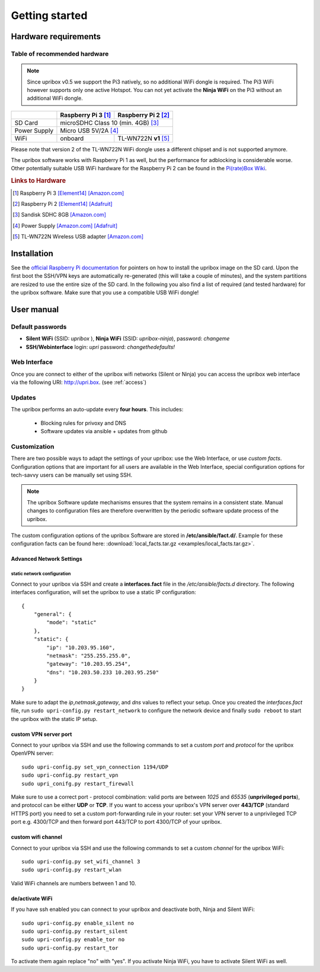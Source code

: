 ###############
Getting started
###############

*********************
Hardware requirements
*********************

Table of recommended hardware
=============================

.. note::
   Since upribox v0.5 we support the Pi3 natively, so no
   additional WiFi dongle is required. The Pi3 WiFi however
   supports only one active Hotspot. You can not yet activate the
   **Ninja WiFi** on the Pi3 without an additional WiFi dongle.

+--------------+------------------------+---------------------------+
|              | Raspberry Pi 3 [#f1]_  | Raspberry Pi 2 [#f2]_     |
+==============+========================+===========================+
| SD Card      |      microSDHC Class 10 (min. 4GB) [#f3]_          |
+--------------+------------------------+---------------------------+
| Power Supply |      Micro USB 5V/2A [#f4]_                        |
+--------------+------------------------+---------------------------+
| WiFi         |       onboard          | TL-WN722N **v1** [#f5]_   |
+--------------+------------------------+---------------------------+

Please note that version 2 of the TL-WN722N WiFi dongle uses a different chipset and is not supported anymore.

The upribox software works with Raspberry Pi 1 as well, but the
performance for adblocking is considerable worse. Other potentially
suitable USB WiFi hardware for the Raspberry Pi 2 can be found in the `Pi(rate)Box
Wiki <https://piratebox.cc/raspberry_pi:piratebox_wifi_compatibility>`__.

.. rubric:: Links to Hardware

.. [#f1] Raspberry Pi 3 `[Element14] <https://www.element14.com/community/community/raspberry-pi/raspberrypi3>`__  `[Amazon.com] <https://www.amazon.com/Raspberry-Pi-RASP-PI-3-Model-Motherboard/dp/B01CD5VC92>`__
.. [#f2] Raspberry Pi 2 `[Element14] <http://element14.com/raspberrypi2>`__ `[Adafruit] <https://www.adafruit.com/products/2358>`__
.. [#f3] Sandisk SDHC 8GB `[Amazon.com] <https://www.amazon.com/SanDisk-MicroSDHC-Standard-Packaging-SDSDQUAN-008G-G4A/dp/B00M55C0VU/>`__
.. [#f4] Power Supply `[Amazon.com] <https://www.amazon.com/Kootek-Universal-Charger-Raspberry-External/dp/B00GWDLJGS>`__ `[Adafruit] <https://www.adafruit.com/products/1995>`__
.. [#f5] TL-WN722N Wireless USB adapter `[Amazon.com] <https://www.amazon.com/TP-LINK-TL-WN722N-Wireless-Adapter-External/dp/B002SZEOLG>`__


************
Installation
************

See the `official Raspberry Pi
documentation <https://www.raspberrypi.org/documentation/installation/installing-images/>`__
for pointers on how to install the upribox image on the SD card. Upon
the first boot the SSH/VPN keys are automatically re-generated (this
will take a couple of minutes), and the system partitions are resized to
use the entire size of the SD card. In the following you also find a
list of required (and tested hardware) for the upribox software. Make
sure that you use a compatible USB WiFi dongle!

***********
User manual
***********

Default passwords
=================

-  **Silent WiFi** (SSID: *upribox* ), **Ninja WiFi** (SSID:
   *upribox-ninja*), password: *changeme*
-  **SSH/Webinterface** login: *upri* password: *changethedefaults!*

.. _web_interface:

Web Interface
=============

Once you are connect to either of the upribox wifi networks (Silent or
Ninja) you can access the upribox web interface via the following URI:
http://upri.box. (see :ref:`access`)

.. _customization:

Updates
=======

The upribox performs an auto-update every **four hours**. This includes:

 * Blocking rules for privoxy and DNS
 * Software updates via ansible + updates from github

Customization
=============

There are two possible ways to adapt the settings of your upribox: use the Web Interface, or use *custom facts*. Configuration options
that are important for all users are available in the Web Interface, special configuration options for tech-savvy users can be manually
set using SSH.

.. note::
    The upribox Software update mechanisms ensures that the system remains in a consistent state. Manual changes to configuration files
    are therefore overwritten by the periodic software update process of the upribox.

The custom configuration options of the upribox Software are stored in **/etc/ansible/fact.d/**. Example for these configuration
facts can be found here: :download:`local_facts.tar.gz <examples/local_facts.tar.gz>`.

Advanced Network Settings
-------------------------

static network configuration
^^^^^^^^^^^^^^^^^^^^^^^^^^^^

Connect to your upribox via SSH and create a **interfaces.fact** file in
the */etc/ansible/facts.d* directory. The following interfaces
configuration, will set the upribox to use a static IP configuration:

::

    {
        "general": {
            "mode": "static"
        },
        "static": {
            "ip": "10.203.95.160",
            "netmask": "255.255.255.0",
            "gateway": "10.203.95.254",
            "dns": "10.203.50.233 10.203.95.250"
        }
    }

Make sure to adapt the *ip*,\ *netmask*,\ *gateway*, and *dns* values to
reflect your setup. Once you created the *interfaces.fact* file, run
``sudo upri-config.py restart_network`` to configure the network device
and finally ``sudo reboot`` to start the upribox with the static IP
setup.

custom VPN server port
----------------------

Connect to your upribox via SSH and use the
following commands to set a custom *port* and *protocol* for the upribox
OpenVPN server:

::

    sudo upri-config.py set_vpn_connection 1194/UDP
    sudo upri-config.py restart_vpn
    sudo upri_conifg.py restart_firewall

Make sure to use a correct port - protocol combination: valid ports are
between *1025* and *65535* (**unprivileged ports**), and protocol can be
either **UDP** or **TCP**. If you want to access your upribox's VPN
server over **443/TCP** (standard HTTPS port) you need to set a custom
port-forwarding rule in your router: set your VPN server to a
unprivileged TCP port e.g. 4300/TCP and then forward port 443/TCP to
port 4300/TCP of your upribox.

custom wifi channel
-------------------

Connect to your upribox via SSH and use the
following commands to set a custom *channel* for the upribox
WiFi:

::

    sudo upri-config.py set_wifi_channel 3
    sudo upri-config.py restart_wlan

Valid WiFi channels are numbers between 1 and 10.

de/activate WiFi
----------------

If you have ssh enabled you can connect to your upribox and deactivate both, Ninja and Silent WiFi:

::

    sudo upri-config.py enable_silent no
    sudo upri-config.py restart_silent
    sudo upri-config.py enable_tor no
    sudo upri-config.py restart_tor

To activate them again replace "no" with "yes". If you activate Ninja WiFi, you have to activate Silent WiFi as well.
